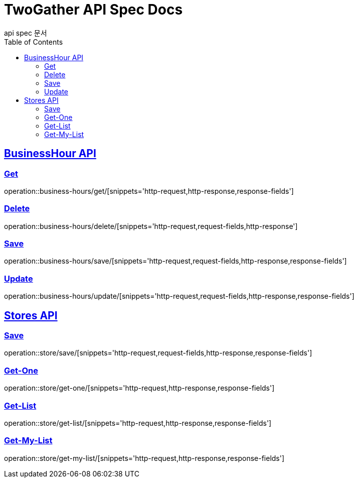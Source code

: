 = TwoGather API Spec Docs
api spec 문서
:doctype: book
:icons: font
:source-highlighter: highlightjs
:toc: left
:toclevels: 2
:sectlinks:


== BusinessHour API

=== Get
operation::business-hours/get/[snippets='http-request,http-response,response-fields']

=== Delete
operation::business-hours/delete/[snippets='http-request,request-fields,http-response']

=== Save
operation::business-hours/save/[snippets='http-request,request-fields,http-response,response-fields']

=== Update
operation::business-hours/update/[snippets='http-request,request-fields,http-response,response-fields']


== Stores API

=== Save
operation::store/save/[snippets='http-request,request-fields,http-response,response-fields']

=== Get-One
operation::store/get-one/[snippets='http-request,http-response,response-fields']

=== Get-List
operation::store/get-list/[snippets='http-request,http-response,response-fields']

=== Get-My-List
operation::store/get-my-list/[snippets='http-request,http-response,response-fields']





:linkattrs:
:bookmarks: